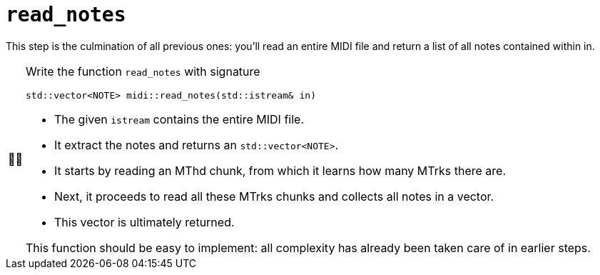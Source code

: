 :tip-caption: 💡
:note-caption: ℹ️
:important-caption: ⚠️
:task-caption: 👨‍🔧
:source-highlighter: rouge
:toc: left

= `read_notes`

This step is the culmination of all previous ones: you'll read an entire MIDI file and return a list of all notes contained within in.

[NOTE,caption={task-caption}]
====
Write the function `read_notes` with signature

[source,c++]
----
std::vector<NOTE> midi::read_notes(std::istream& in)
----

* The given `istream` contains the entire MIDI file.
* It extract the notes and returns an `std::vector<NOTE>`.
* It starts by reading an MThd chunk, from which it learns how many MTrks there are.
* Next, it proceeds to read all these MTrks chunks and collects all notes in a vector.
* This vector is ultimately returned.

This function should be easy to implement: all complexity has already been taken care of in earlier steps.
====
